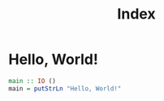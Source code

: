 #+title: Index
#+OPTIONS: num:nil toc:nil
#+REVEAL_VERSION: 4
#+REVEAL_TITLE_SLIDE:

* Hello, World!

#+begin_src haskell
main :: IO ()
main = putStrLn "Hello, World!"
#+end_src

